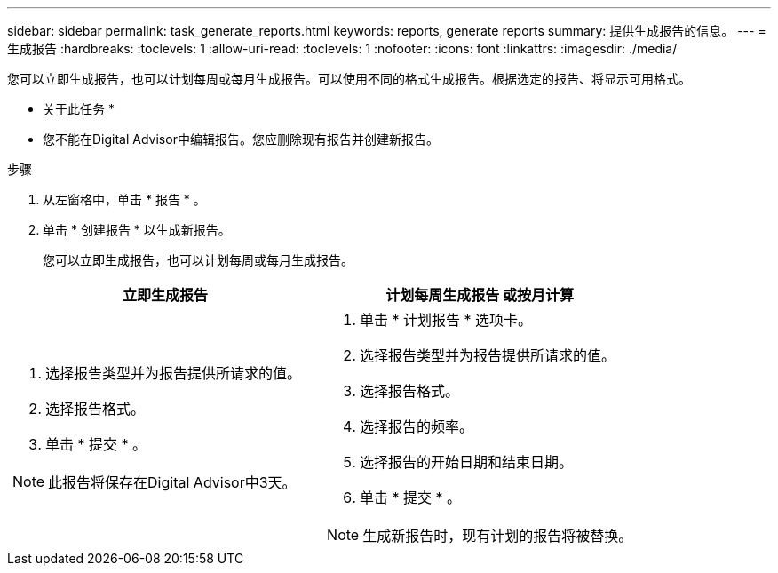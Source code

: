 ---
sidebar: sidebar 
permalink: task_generate_reports.html 
keywords: reports, generate reports 
summary: 提供生成报告的信息。 
---
= 生成报告
:hardbreaks:
:toclevels: 1
:allow-uri-read: 
:toclevels: 1
:nofooter: 
:icons: font
:linkattrs: 
:imagesdir: ./media/


[role="lead"]
您可以立即生成报告，也可以计划每周或每月生成报告。可以使用不同的格式生成报告。根据选定的报告、将显示可用格式。

* 关于此任务 *

* 您不能在Digital Advisor中编辑报告。您应删除现有报告并创建新报告。


.步骤
. 从左窗格中，单击 * 报告 * 。
. 单击 * 创建报告 * 以生成新报告。
+
您可以立即生成报告，也可以计划每周或每月生成报告。



[cols="50,50"]
|===
| 立即生成报告 | 计划每周生成报告 或按月计算 


 a| 
. 选择报告类型并为报告提供所请求的值。
. 选择报告格式。
. 单击 * 提交 * 。



NOTE: 此报告将保存在Digital Advisor中3天。
 a| 
. 单击 * 计划报告 * 选项卡。
. 选择报告类型并为报告提供所请求的值。
. 选择报告格式。
. 选择报告的频率。
. 选择报告的开始日期和结束日期。
. 单击 * 提交 * 。



NOTE: 生成新报告时，现有计划的报告将被替换。

|===